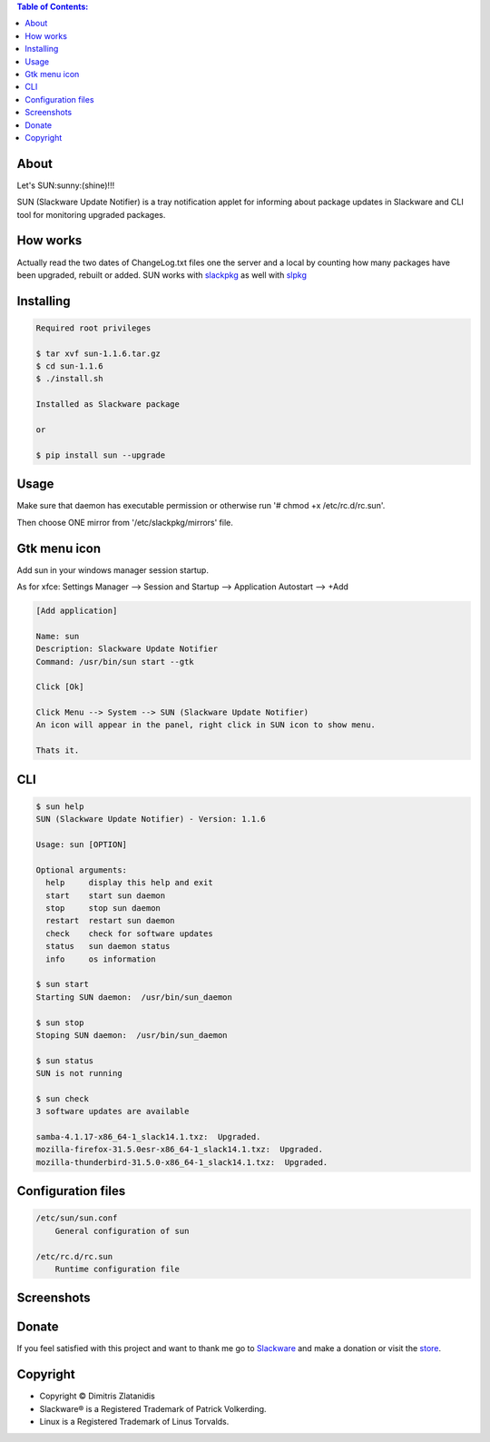 .. image:: https://img.shields.io/github/release/dslackw/sun.svg
    :target: https://github.com/dslackw/sun/releases
.. image:: https://travis-ci.org/dslackw/sun.svg?branch=master
    :target: https://travis-ci.org/dslackw/sun
.. image:: https://landscape.io/github/dslackw/sun/master/landscape.png
    :target: https://landscape.io/github/dslackw/sun/master
.. image:: https://img.shields.io/codacy/ea3c2619e1124874a7d53079092dc956.svg
    :target: https://www.codacy.com/public/dzlatanidis/sun/dashboard
.. image:: https://img.shields.io/pypi/dm/sun.svg
    :target: https://pypi.python.org/pypi/sun
.. image:: https://img.shields.io/badge/license-GPLv3-blue.svg
    :target: https://github.com/dslackw/sun
.. image:: https://img.shields.io/github/stars/dslackw/sun.svg
    :target: https://github.com/dslackw/sun
.. image:: https://img.shields.io/github/forks/dslackw/sun.svg
    :target: https://github.com/dslackw/sun
.. image:: https://img.shields.io/github/issues/dslackw/sun.svg
    :target: https://github.com/dslackw/sun/issues

.. contents:: Table of Contents:

About
-----

Let's SUN:sunny:(shine)!!!


SUN (Slackware Update Notifier) is a tray notification applet for informing about
package updates in Slackware and CLI tool for monitoring upgraded packages.

.. image:: https://raw.githubusercontent.com/dslackw/images/master/sun/sun.png
    :target: https://github.com/dslackw/sun

How works
---------

Actually read the two dates of ChangeLog.txt files one the server and a local by counting
how many packages have been upgraded, rebuilt or added.
SUN works with `slackpkg <http://www.slackpkg.org/>`_ as well with `slpkg <https://github.com/dslackw/slpkg>`_
 

Installing
----------

.. code-block:: bash

    Required root privileges

    $ tar xvf sun-1.1.6.tar.gz
    $ cd sun-1.1.6
    $ ./install.sh

    Installed as Slackware package

    or

    $ pip install sun --upgrade


Usage
-----

Make sure that daemon has executable permission or otherwise 
run '# chmod +x /etc/rc.d/rc.sun'.

Then choose ONE mirror from '/etc/slackpkg/mirrors' file.


Gtk menu icon
-------------

Add sun in your windows manager session startup.

As for xfce:
Settings Manager --> Session and Startup --> Application Autostart --> +Add

.. code-block:: bash
    
    [Add application]

    Name: sun
    Description: Slackware Update Notifier
    Command: /usr/bin/sun start --gtk
    
    Click [Ok]

    Click Menu --> System --> SUN (Slackware Update Notifier)
    An icon will appear in the panel, right click in SUN icon to show menu.

    Thats it.
    
CLI
---

.. code-block:: bash

    $ sun help
    SUN (Slackware Update Notifier) - Version: 1.1.6

    Usage: sun [OPTION]

    Optional arguments:
      help     display this help and exit
      start    start sun daemon
      stop     stop sun daemon
      restart  restart sun daemon
      check    check for software updates
      status   sun daemon status
      info     os information

    $ sun start
    Starting SUN daemon:  /usr/bin/sun_daemon

    $ sun stop
    Stoping SUN daemon:  /usr/bin/sun_daemon

    $ sun status
    SUN is not running
    
    $ sun check
    3 software updates are available

    samba-4.1.17-x86_64-1_slack14.1.txz:  Upgraded.
    mozilla-firefox-31.5.0esr-x86_64-1_slack14.1.txz:  Upgraded.
    mozilla-thunderbird-31.5.0-x86_64-1_slack14.1.txz:  Upgraded.


Configuration files
-------------------

.. code-block:: bash

    /etc/sun/sun.conf
        General configuration of sun

    /etc/rc.d/rc.sun
        Runtime configuration file

    
Screenshots
-----------

.. image:: https://raw.githubusercontent.com/dslackw/images/master/sun/gtk_daemon.png
    :target: https://github.com/dslackw/sun


.. image:: https://raw.githubusercontent.com/dslackw/images/master/sun/xfce_screenshot.png
    :target: https://github.com/dslackw/sun


.. image:: https://raw.githubusercontent.com/dslackw/images/master/sun/kde_screenshot.png
    :target: https://github.com/dslackw/sun


.. image:: https://raw.githubusercontent.com/dslackw/images/master/sun/check_updates.png
    :target: https://github.com/dslackw/sun

 
Donate
------
If you feel satisfied with this project and want to thank me go
to `Slackware <https://store.slackware.com/cgi-bin/store/slackdonation>`_ and make a donation 
or visit the `store <https://store.slackware.com/cgi-bin/store>`_.


Copyright 
---------

- Copyright © Dimitris Zlatanidis
- Slackware® is a Registered Trademark of Patrick Volkerding.
- Linux is a Registered Trademark of Linus Torvalds.
